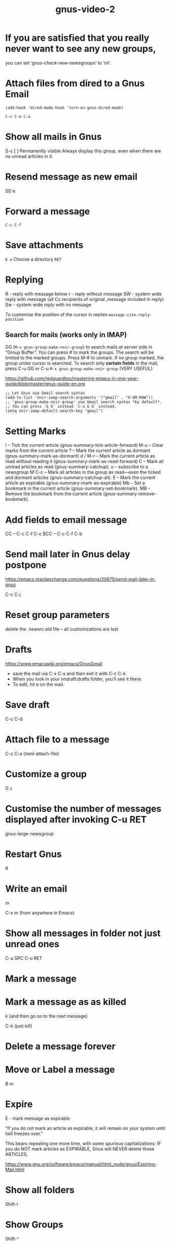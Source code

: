 #+title: gnus-video-2
#+ROAM_TAGS: gnus video
#+created: [2021-03-09 Tue]
#+last_modified: [2021-03-09 Tue 16:21]

* If you are satisfied that you really never want to see any new groups,
you can set ‘gnus-check-new-newsgroups’ to ‘nil’. 

* Attach files from dired to a Gnus Email

#+begin_src
(add-hook 'dired-mode-hook 'turn-on-gnus-dired-mode)
#+end_src
=C-c C-m C-a=

* Show all mails in Gnus

S-c
[ ] Permanently visible
    Always display this group, even when there are no unread articles in it.

* Resend message as new email

 SD e
 
* Forward a message

=C-c C-f=

* Save attachments

=K o=
Choose a directory
=RET=

* Replying

R - reply with message below
r - reply without message
SW - system wide reply with message (all Cc recipients of original ,message included in reply)
Sw - system wide reply with no message

To customise the position of the cursor in replies =message-cite-reply-position=

** Search for mails (works only in IMAP)

GG (=M-x gnus-group-make-nnir-group=) to search mails at server side in “Group Buffer”.
You can press # to mark the groups. The search will be limited to the marked groups.
Press M-# to unmark.
If no group marked, the group under cursor is searched.
To search only *certain fields* in the mail, press C-u GG or C-u =M-x gnus-group-make-nnir-group= (VERY USEFUL)

https://github.com/redguardtoo/mastering-emacs-in-one-year-guide/blob/master/gnus-guide-en.org

#+begin_src
;; Let Gnus use Gmail search syntax
(add-to-list 'nnir-imap-search-arguments '("gmail" . "X-GM-RAW"))
;; `gnus-group-make-nnir-group' use Gmail search syntax *by default*.
;; You can press `G G` instead `C-u G G` instead.
(setq nnir-imap-default-search-key "gmail")
#+end_src

* Setting Marks

! -- Tick the current article (gnus-summary-tick-article-forward)
M-u -- Clear marks from the current article
? -- Mark the current article as dormant (gnus-summary-mark-as-dormant)
d / M-r -- Mark the current article as read without reading it (gnus-summary-mark-as-read-forward)
C -- Mark all unread articles as read (gnus-summary-catchup).
u -- subscribe to a newsgroup
M C-c -- Mark all articles in the group as read—even the ticked and dormant articles (gnus-summary-catchup-all).
E -- Mark the current article as expirable (gnus-summary-mark-as-expirable)
Mb -- Set a bookmark in the current article (gnus-summary-set-bookmark).
MB -- Remove the bookmark from the current article (gnus-summary-remove-bookmark).

* Add fields to email message
CC -- C-c C-f C-c
BCC -- C-c C-f C-b

* Send mail later in Gnus delay postpone
 https://emacs.stackexchange.com/questions/20675/send-mail-later-in-gnus
 
C-c C-j

* Reset group parameters

delete the .newsrc.eld file -- all customizations are lost

* Drafts

https://www.emacswiki.org/emacs/GnusGmail

- save the mail via C-x C-s and then exit it with C-c C-k.
- When you look in your nndraft:drafts folder, you’ll see it there.
- To edit, hit e on the mail.

* Save draft

C-c C-d
  
* Attach file to a message

C-c C-a (mml-attach-file)

* Customize a group

G c

* Customise the number of messages displayed after invoking C-u RET

gnus-large-newsgroup

* Restart Gnus

R

* Write an email

m

C-x m (from anywhere in Emacs)

* Show all messages in folder not just unread ones

C-u SPC
C-u RET

* Mark a message

#

* Mark a message as as killed

k (and then go on to the next message)

C-k (just kill)

* Delete a message forever

# B <DEL>

* Move or Label a message

B m

* Expire

E - mark message as expirable

"If you do not mark an article as expirable, it will remain on your system until hell freezes over."

This bears repeating one more time, with some spurious capitalizations: IF you do NOT mark articles as EXPIRABLE, Gnus will NEVER delete those ARTICLES.

https://www.gnu.org/software/emacs/manual/html_node/gnus/Expiring-Mail.html

* Show all folders

Shift-l

* Show Groups

Shift-^
